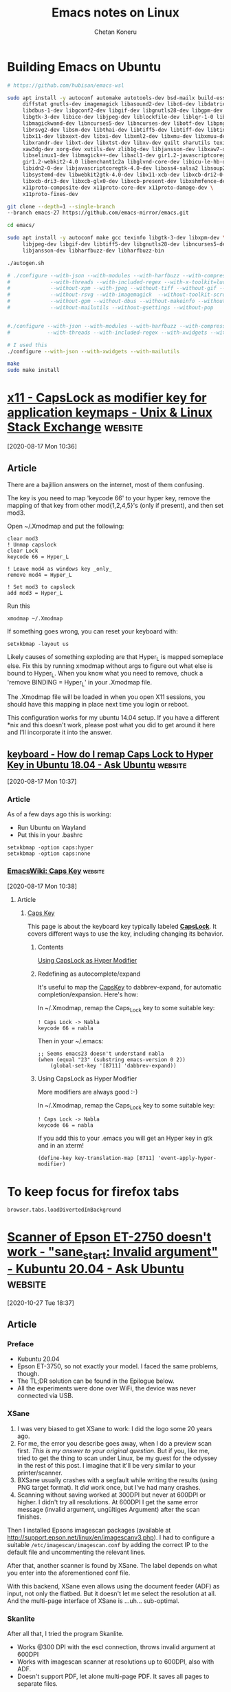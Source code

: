 #+author: Chetan Koneru
#+title: Emacs notes on Linux

* Building Emacs on Ubuntu

#+begin_src sh
  # https://github.com/hubisan/emacs-wsl

  sudo apt install -y autoconf automake autotools-dev bsd-mailx build-essential \
       diffstat gnutls-dev imagemagick libasound2-dev libc6-dev libdatrie-dev \
       libdbus-1-dev libgconf2-dev libgif-dev libgnutls28-dev libgpm-dev libgtk2.0-dev \
       libgtk-3-dev libice-dev libjpeg-dev liblockfile-dev liblqr-1-0 libm17n-dev \
       libmagickwand-dev libncurses5-dev libncurses-dev libotf-dev libpng-dev \
       librsvg2-dev libsm-dev libthai-dev libtiff5-dev libtiff-dev libtinfo-dev libtool \
       libx11-dev libxext-dev libxi-dev libxml2-dev libxmu-dev libxmuu-dev libxpm-dev \
       libxrandr-dev libxt-dev libxtst-dev libxv-dev quilt sharutils texinfo xaw3dg \
       xaw3dg-dev xorg-dev xutils-dev zlib1g-dev libjansson-dev libxaw7-dev \
       libselinux1-dev libmagick++-dev libacl1-dev gir1.2-javascriptcoregtk-4.0 \
       gir1.2-webkit2-4.0 libenchant1c2a libglvnd-core-dev libicu-le-hb-dev \
       libidn2-0-dev libjavascriptcoregtk-4.0-dev liboss4-salsa2 libsoup2.4-dev \
       libsystemd-dev libwebkit2gtk-4.0-dev libx11-xcb-dev libxcb-dri2-0-dev \
       libxcb-dri3-dev libxcb-glx0-dev libxcb-present-dev libxshmfence-dev \
       x11proto-composite-dev x11proto-core-dev x11proto-damage-dev \
       x11proto-fixes-dev
#+end_src

#+begin_src sh
  git clone --depth=1 --single-branch
  --branch emacs-27 https://github.com/emacs-mirror/emacs.git

  cd emacs/

  sudo apt install -y autoconf make gcc texinfo libgtk-3-dev libxpm-dev \
       libjpeg-dev libgif-dev libtiff5-dev libgnutls28-dev libncurses5-dev \
       libjansson-dev libharfbuzz-dev libharfbuzz-bin

  ./autogen.sh

  # ./configure --with-json --with-modules --with-harfbuzz --with-compress-install \
  #             --with-threads --with-included-regex --with-x-toolkit=lucid --with-zlib --without-sound \
  #             --without-xpm --with-jpeg --without-tiff --without-gif --with-png \
  #             --without-rsvg --with-imagemagick  --without-toolkit-scroll-bars \
  #             --without-gpm --without-dbus --without-makeinfo --without-pop \
  #             --without-mailutils --without-gsettings --without-pop


  #./configure --with-json --with-modules --with-harfbuzz --with-compress-install \
  #            --with-threads --with-included-regex --with-xwidgets --with-zlib

  # I used this
  ./configure --with-json --with-xwidgets --with-mailutils

  make
  sudo make install
#+end_src




* [[https://unix.stackexchange.com/a/151046][x11 - CapsLock as modifier key for application keymaps - Unix & Linux Stack Exchange]] :website:

[2020-08-17 Mon 10:36]

** Article

There are a bajillion answers on the internet, most of them confusing.

The key is you need to map 'keycode 66' to your hyper key, remove the mapping of that key from other mod{1,2,4,5}'s (only if present), and then set mod3.

Open ~/.Xmodmap and put the following:

#+BEGIN_EXAMPLE
  clear mod3
  ! Unmap capslock
  clear Lock
  keycode 66 = Hyper_L

  ! Leave mod4 as windows key _only_
  remove mod4 = Hyper_L

  ! Set mod3 to capslock
  add mod3 = Hyper_L
#+END_EXAMPLE

Run this

#+BEGIN_EXAMPLE
   xmodmap ~/.Xmodmap
#+END_EXAMPLE

If something goes wrong, you can reset your keyboard with:

#+BEGIN_EXAMPLE
   setxkbmap -layout us
#+END_EXAMPLE

Likely causes of something exploding are that Hyper_L is mapped someplace else. Fix this by running xmodmap without args to figure out what else is bound to Hyper_L. When you know what you need to remove, chuck a 'remove BINDING = Hyper_L' in your .Xmodmap file.

The .Xmodmap file will be loaded in when you open X11 sessions, you should have this mapping in place next time you login or reboot.

This configuration works for my ubuntu 14.04 setup. If you have a different *nix and this doesn't work, please post what you did to get around it here and I'll incorporate it into the answer.

** [[https://askubuntu.com/a/1197073][keyboard - How do I remap Caps Lock to Hyper Key in Ubuntu 18.04 - Ask Ubuntu]] :website:

[2020-08-17 Mon 10:37]

*** Article

As of a few days ago this is working:

- Run Ubuntu on Wayland
- Put this in your .bashrc

#+BEGIN_EXAMPLE
  setxkbmap -option caps:hyper
  setxkbmap -option caps:none
#+END_EXAMPLE

*** [[https://www.emacswiki.org/emacs/CapsKey][EmacsWiki: Caps Key]] :website:

[2020-08-17 Mon 10:38]

**** Article


***** [[https://www.emacswiki.org/emacs?search=%22CapsKey%22][Caps Key]]


This page is about the keyboard key typically labeled *[[https://www.emacswiki.org/emacs?search=%22CapsLock%22][CapsLock]]*. It covers different ways to use the key, including changing its behavior.

****** Contents

 [[#toc6][Using CapsLock as Hyper Modifier]]

****** Redefining as autocomplete/expand


It's useful to map the [[https://www.emacswiki.org/emacs/CapsKey][CapsKey]] to dabbrev-expand, for automatic completion/expansion. Here's how:

In ~/.Xmodmap, remap the Caps_Lock key to some suitable key:

#+BEGIN_EXAMPLE
   ! Caps Lock -> Nabla
   keycode 66 = nabla
#+END_EXAMPLE

Then in your ~/.emacs:

#+BEGIN_EXAMPLE
   ;; Seems emacs23 doesn't understand nabla
   (when (equal "23" (substring emacs-version 0 2))
       (global-set-key '[8711] 'dabbrev-expand))
#+END_EXAMPLE

****** Using CapsLock as Hyper Modifier


More modifiers are always good :-)

In ~/.Xmodmap, remap the Caps_Lock key to some suitable key:

#+BEGIN_EXAMPLE
   ! Caps Lock -> Nabla
   keycode 66 = nabla
#+END_EXAMPLE

If you add this to your .emacs you will get an Hyper key in gtk and in an xterm!

#+BEGIN_EXAMPLE
   (define-key key-translation-map [8711] 'event-apply-hyper-modifier)
#+END_EXAMPLE

* To keep focus for firefox tabs

#+begin_example
  browser.tabs.loadDivertedInBackground
#+end_example

* [[https://askubuntu.com/a/1271886][Scanner of Epson ET-2750 doesn't work - "sane_start: Invalid argument" - Kubuntu 20.04 - Ask Ubuntu]] :website:

[2020-10-27 Tue 18:37]

** Article

*** Preface


- Kubuntu 20.04
- Epson ET-3750, so not exactly your model. I faced the same problems, though.
- The TL;DR solution can be found in the Epilogue below.
- All the experiments were done over WiFi, the device was never connected via USB.

*** XSane


1. I was very biased to get XSane to work: I did the logo some 20 years ago.
2. For me, the error you describe goes away, when I do a preview scan first. /This is my answer to your original question./ But if you, like me, tried to get the thing to scan under Linux, be my guest for the odyssey in the rest of this post. I imagine that it'll be very similar to your printer/scanner.
3. BXSane usually crashes with a segfault while writing the results (using PNG target format). It /did/ work once, but I've had many crashes.
4. Scanning without saving worked at 300DPI but never at 600DPI or higher. I didn't try all resolutions. At 600DPI I get the same error message (invalid argument, ungültiges Argument) after the scan finishes.

Then I installed Epsons imagescan packages (available at [[http://support.epson.net/linux/en/imagescanv3.php]]). I had to configure a suitable =/etc/imagescan/imagescan.conf= by adding the correct IP to the default file and uncommenting the relevant lines.

After that, another scanner is found by XSane. The label depends on what you enter into the aforementioned conf file.

With this backend, XSane even allows using the document feeder (ADF) as input, not only the flatbed. But it doesn't let me select the resolution at all. And the multi-page interface of XSane is ...uh... sub-optimal.

*** Skanlite


After all that, I tried the program Skanlite.

- Works @300 DPI with the escl connection, throws invalid argument at 600DPI
- Works with imagescan scanner at resolutions up to 600DPI, also with ADF.
- Doesn't support PDF, let alone multi-page PDF. It saves all pages to separate files.

*** SimpleScan


- SimpleScan also detects the out-of-the-box escl scanner and the imagescan-backed scanner.
- ADF works almost fine with imagescan backend and produces a multi-page PDF. I can select different resolutions here. The scans are a bit on the bluish side of things, though.
- It pretends to be able to do ADF via the escl connection, too. But that never works. Generally speaking, it never seems to grey out any options, regardless whether they work or not.
- I scans well at 300DPI with the escl connection.
- SimpleScan has almost no image quality correction settings, like the other tools provide.
- Apparently only PDF is supported as an output format.
- During my testing the ADF functionality with the imagescan connection stopped working. Crossing my fingers it will work again in the future.

*** ImageScan


- The scanning tool from Epson only finds the one scanner that is configured in =/etc/imagescan/imagescan.conf=
- It allows selection of input from flatbed and ADF
- ADF scan produced a multi-page PDF
- This was the only program that I could get to scan at more than 300DPI. At 1200DPI it produced a ca 200MB PNG file.

*** Scanner's Scan to Computer


I have no clue what the ET-3750 expects from a computer to be able to "scan to it". I tried some unprotected Samba shares but to no avail. Maybe USB would work?

*** Conclusion


- Every solution sucks in some way or the other
- I'll go with SimpleScan + imagescan-backend or imagescan program whenever I want to scan several pages from the ADF. Of course, this requires that the ADF thing works again in SimpleScan.
- I'll likely go with Skanlite and either the imagescan or escl backend for 1 page scans from the flatbed.
- (UPDATE) Also, let's wait for the next version of SANE which ships support for ET-2650 and ET-3750, hopefully covering your ET-2750 as well. See [[https://sane-project.gitlab.io/website/lists/sane-mfgs-cvs.html]]

*** Epilogue


- I installed the latest release from SANE using the PPA of one of the SANE maintainers: [[https://launchpad.net/%7Erolfbensch/+archive/ubuntu/sane-release][https://launchpad.net/~rolfbensch/+archive/ubuntu/sane-release]]
- After that everything just works with the eSCL backend. High resolution scans, ADF, multi-page scans.
- You can use XSane, Skanlite, SimpleScan, depending on frontend features.
- I'll eventually purge the Epson packages.
- Kudos and a huge thank you to the SANE maintainers.
